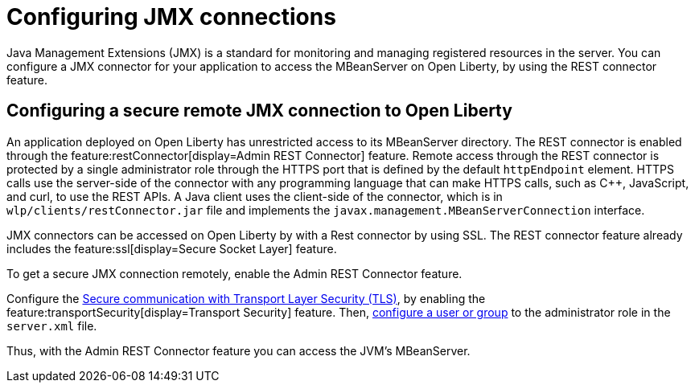// Copyright (c) 2020 IBM Corporation and others.
// Licensed under Creative Commons Attribution-NoDerivatives
// 4.0 International (CC BY-ND 4.0)
//   https://creativecommons.org/licenses/by-nd/4.0/
//
// Contributors:
//     IBM Corporation
//
:page-description: Open Liberty supports two JMX connectors, local connector and REST connector.
:seo-title: Designing cloud-native microservices
:seo-description: Open Liberty supports two JMX connectors, local connector and REST connector.
:page-layout: general-reference
:page-type: general
= Configuring JMX connections

Java Management Extensions (JMX) is a standard for monitoring and managing registered resources in the server.
You can configure a JMX connector for your application to access the MBeanServer on Open Liberty, by using the REST connector feature.

== Configuring a secure remote JMX connection to Open Liberty

An application deployed on Open Liberty has unrestricted access to its MBeanServer directory.
The REST connector is enabled through the feature:restConnector[display=Admin REST Connector] feature.
Remote access through the REST connector is protected by a single administrator role through the HTTPS port that is defined by the default `httpEndpoint` element.
HTTPS calls use the server-side of the connector with any programming language that can make HTTPS calls, such as C++, JavaScript, and curl, to use the REST APIs.
A Java client uses the client-side of the connector, which is in `wlp/clients/restConnector.jar` file and implements the `javax.management.MBeanServerConnection` interface.


JMX connectors can be accessed on Open Liberty by with a Rest connector by using SSL.
The REST connector feature already includes the feature:ssl[display=Secure Socket Layer] feature.

To get a secure JMX connection remotely, enable the Admin REST Connector feature.

Configure the xref:secure-communication-tls.adoc[Secure communication with Transport Layer Security (TLS)], by enabling the feature:transportSecurity[display=Transport Security] feature.
Then, xref:application-configuration-hardening.adoc#user-roles-access[configure a user or group] to the administrator role in the `server.xml` file.

Thus, with the Admin REST Connector feature you can access the JVM’s MBeanServer.
